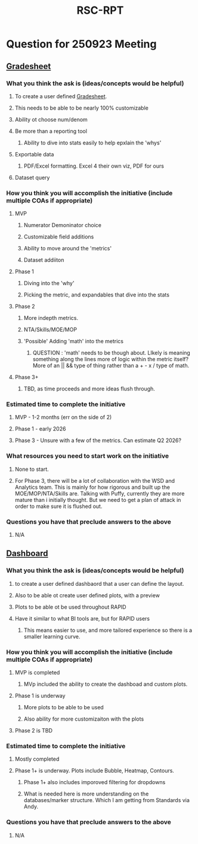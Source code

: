 :PROPERTIES:
:ID:       5439ab5e-4175-4984-982f-2c9552a4b266
:END:
#+title: RSC-RPT
#+last_edited: <2025-09-22 Mon>




* Question for 250923 Meeting
** [[id:12137b1c-57e4-44e8-93f1-260ad7133543][Gradesheet]]
*** What you think the ask is (ideas/concepts would be helpful)
**** To create a user defined [[id:12137b1c-57e4-44e8-93f1-260ad7133543][Gradesheet]].
**** This needs to be able to be nearly 100% customizable
**** Ability ot choose num/denom
**** Be more than a reporting tool
***** Ability to dive into stats easily to help epxlain the 'whys'
**** Exportable data
***** PDF/Excel formatting. Excel 4 their own viz, PDF for ours
**** Dataset query
*** How you think you will accomplish the initiative (include multiple COAs if appropriate)
**** MVP
***** Numerator Demoninator choice
***** Customizable field additions
***** Ability to move around the 'metrics'
***** Dataset addiiton
**** Phase 1
***** Diving into the 'why'
***** Picking the metric, and expandables that dive into the stats
**** Phase 2
***** More indepth metrics.
***** NTA/Skills/MOE/MOP
***** 'Possible' Adding 'math' into the metrics
****** QUESTION : 'math' needs to be though about. LIkely is meaning something along the lines more of logic within the metric itself? More of an || && type of thing rather than a + - x / type of math.
**** Phase 3+
***** TBD, as time proceeds and more ideas flush through.
*** Estimated time to complete the initiative
**** MVP - 1-2 months (err on the side of 2)
**** Phase 1 - early 2026
**** Phase 3 - Unsure with a few of the metrics. Can estimate Q2 2026?
*** What resources you need to start work on the initiative
**** None to start.
**** For Phase 3, there will be a lot of collaboration with the WSD and Analytics team. This is mainly for how rigorous and built up the MOE/MOP/NTA/Skills are. Talking with Puffy, currently they are more mature than i initially thought. But we need to get a plan of attack in order to make sure it is flushed out.
*** Questions you have that preclude answers to the above
**** N/A

** [[id:07a03fb5-859b-43bd-aa51-e05946941e9a][Dashboard]]
*** What you think the ask is (ideas/concepts would be helpful)
**** to create a user defined dashbaord that a user can define the layout.
**** Also to be able ot create user defined plots, with a preview
**** Plots to be able ot be used throughout RAPID
**** Have it similar to what BI tools are, but for RAPID users
***** This means easier to use, and more tailored experience so there is a smaller learning curve.
*** How you think you will accomplish the initiative (include multiple COAs if appropriate)
**** MVP is completed
***** MVp included the ability to create the dashboad and custom plots.
**** Phase 1 is underway
***** More plots to be able to be used
***** Also ability for more customizaiton with the plots
**** Phase 2 is TBD
*** Estimated time to complete the initiative
**** Mostly completed
**** Phase 1+ is underway. Plots include Bubble, Heatmap, Contours.
***** Phase 1+ also includes imporoved filtering for dropdowns
***** What is needed here is more understanding on the databases/marker structure. Which I am getting from Standards via Andy.
*** Questions you have that preclude answers to the above
**** N/A
